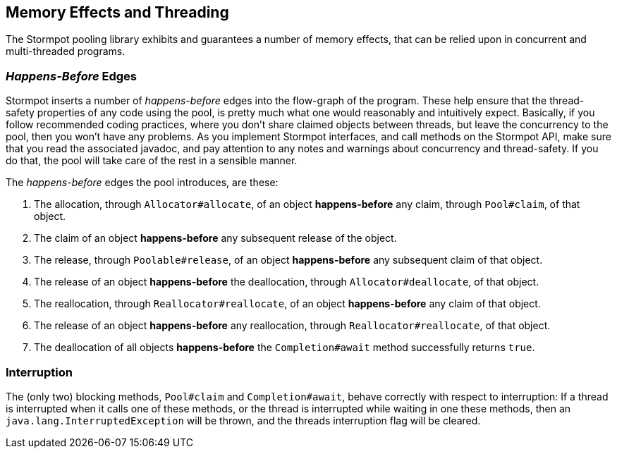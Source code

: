 == Memory Effects and Threading

The Stormpot pooling library exhibits and guarantees a number of memory effects, that can be relied upon in concurrent and multi-threaded programs.

=== _Happens-Before_ Edges

Stormpot inserts a number of _happens-before_ edges into the flow-graph of the program.
These help ensure that the thread-safety properties of any code using the pool, is pretty much what one would reasonably and intuitively expect.
Basically, if you follow recommended coding practices, where you don't share claimed objects between threads, but leave the concurrency to the pool, then you won't have any problems.
As you implement Stormpot interfaces, and call methods on the Stormpot API, make sure that you read the associated javadoc, and pay attention to any notes and warnings about concurrency and thread-safety.
If you do that, the pool will take care of the rest in a sensible manner.

The _happens-before_ edges the pool introduces, are these:

. The allocation, through `Allocator#allocate`, of an object *happens-before* any claim, through `Pool#claim`, of that object.
. The claim of an object *happens-before* any subsequent release of the object.
. The release, through `Poolable#release`, of an object *happens-before* any subsequent claim of that object.
. The release of an object *happens-before* the deallocation, through `Allocator#deallocate`, of that object.
. The reallocation, through `Reallocator#reallocate`, of an object *happens-before* any claim of that object.
. The release of an object *happens-before* any reallocation, through `Reallocator#reallocate`, of that object.
. The deallocation of all objects *happens-before* the `Completion#await` method successfully returns `true`.

=== Interruption

The (only two) blocking methods, `Pool#claim` and `Completion#await`, behave correctly with respect to interruption:
If a thread is interrupted when it calls one of these methods, or the thread is interrupted while waiting in one these methods, then an `java.lang.InterruptedException` will be thrown, and the threads interruption flag will be cleared.
